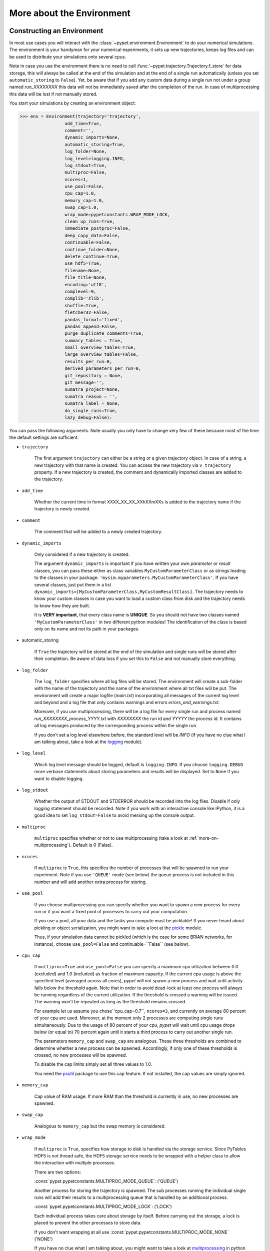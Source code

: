 


.. _more-on-environment:

============================
More about the Environment
============================

-----------------------------
Constructing an Environment
-----------------------------

In most use cases you will interact with the :class:`~pypet.environment.Environment` to
do your numerical simulations.
The environment is your handyman for your numerical experiments, it sets up new trajectories,
keeps log files and can be used to distribute your simulations onto several cpus.

Note in case you use the environment there is no need to call
:func:`~pypet.trajectory.Trajectory.f_store`
for data storage, this will always be called at the end of the simulation and at the end of a
single run automatically (unless you set ``automatic_storing`` to ``False``).
Yet, be aware that if you add any custom data during a single run not under a group named
`run_XXXXXXXX` this data will not
be immediately saved after the completion of the run. In case of multiprocessing this data will be
lost if not manually stored.

You start your simulations by creating an environment object:

>>> env = Environment(trajectory='trajectory',
                 add_time=True,
                 comment='',
                 dynamic_imports=None,
                 automatic_storing=True,
                 log_folder=None,
                 log_level=logging.INFO,
                 log_stdout=True,
                 multiproc=False,
                 ncores=1,
                 use_pool=False,
                 cpu_cap=1.0,
                 memory_cap=1.0,
                 swap_cap=1.0,
                 wrap_mode=pypetconstants.WRAP_MODE_LOCK,
                 clean_up_runs=True,
                 immediate_postproc=False,
                 deep_copy_data=False,
                 continuable=False,
                 continue_folder=None,
                 delete_continue=True,
                 use_hdf5=True,
                 filename=None,
                 file_title=None,
                 encoding='utf8',
                 complevel=9,
                 complib='zlib',
                 shuffle=True,
                 fletcher32=False,
                 pandas_format='fixed',
                 pandas_append=False,
                 purge_duplicate_comments=True,
                 summary_tables = True,
                 small_overview_tables=True,
                 large_overview_tables=False,
                 results_per_run=0,
                 derived_parameters_per_run=0,
                 git_repository = None,
                 git_message='',
                 sumatra_project=None,
                 sumatra_reason = '',
                 sumatra_label = None,
                 do_single_runs=True,
                 lazy_debug=False):

You can pass the following arguments. Note usually you only have to change very few of these
because most of the time the default settings are sufficient.

* ``trajectory``

    The first argument ``trajectory`` can either be a string or a given trajectory object. In case of
    a string, a new trajectory with that name is created. You can access the new trajectory
    via ``v_trajectory`` property. If a new trajectory is created, the comment and dynamically imported
    classes are added to the trajectory.

* ``add_time``

    Whether the current time in format XXXX_XX_XX_XXhXXmXXs is added to the trajectory name if
    the trajectory is newly created.

* ``comment``

    The comment that will be added to a newly created trajectory.

* ``dynamic_imports``

    Only considered if a new trajectory is created.

    The argument ``dynamic_imports`` is important
    if you have written your own *parameter* or *result* classes, you can pass these either
    as class variables ``MyCustomParameterClass`` or as strings leading to the classes in your package:
    ``'mysim.myparameters.MyCustomParameterClass'``. If you have several classes, just put them in
    a list ``dynamic_imports=[MyCustomParameterClass,MyCustomResultClass]``.
    The trajectory needs to know your custom classes in case you want to load a custom class
    from disk and the trajectory needs to know how they are built.

    It is **VERY important**, that every class name is **UNIQUE**. So you should not have
    two classes named ``'MyCustomParameterClass'`` in two different python modules!
    The identification of the class is based only on its name and not its path in your packages.

* automatic_storing

    If ``True`` the trajectory will be stored at the end of the simulation and
    single runs will be stored after their completion.
    Be aware of data loss if you set this to ``False`` and not
    manually store everything.

* ``log_folder``

    The ``log_folder`` specifies where all log files will be stored.
    The environment will create a sub-folder with the name of the trajectory and the name
    of the environment where all txt files will be put.
    The environment will create a major logfile (*main.txt*) incorporating all messages of the
    current log level and beyond and
    a log file that only contains warnings and errors *errors_and_warnings.txt*.

    Moreover, if you use multiprocessing,
    there will be a log file for every single run and process named
    *run_XXXXXXXX_process_YYYY.txt* with *XXXXXXXX* the run id and *YYYYY* the process
    id. It contains all log messages produced by the corresponding process within the single run.

    If you don't set a log level elsewhere before, the standard level will be *INFO*
    (if you have no clue what I am talking about, take a look at the logging_ module).

* ``log_level``

    Which log level message should be logged, default is ``logging.INFO``. If you choose
    ``logging.DEBUG`` more verbose statements about storing parameters and results will be
    displayed. Set to ``None`` if you want to disable logging.

* ``log_stdout``

    Whether the output of STDOUT and STDERROR should be recorded into the log files.
    Disable if only logging statement should be recorded. Note if you work with an
    interactive console like IPython, it is a good idea to set ``log_stdout=False``
    to avoid messing up the console output.

* ``multiproc``

    ``multiproc`` specifies whether or not to use multiprocessing
    (take a look at :ref:`more-on-multiprocessing`). Default is 0 (False).

* ``ncores``

    If ``multiproc`` is ``True``, this specifies the number of processes that will be spawned
    to run your experiment. Note if you use ``'QUEUE'`` mode (see below) the queue process
    is not included in this number and will add another extra process for storing.

* ``use_pool``

    If you choose multiprocessing you can specify whether you want to spawn a new
    process for every run or if you want a fixed pool of processes to carry out your
    computation.

    If you use a pool, all your data and the tasks you compute must be picklable!
    If you never heard about pickling or object serialization, you might want to take a loot at the
    pickle_ module.

    Thus, if your simulation data cannot be pickled (which is the case for some BRIAN networks,
    for instance), choose ``use_pool=False`` and continuable=``False`` (see below).

* ``cpu_cap``

    If ``multiproc=True`` and ``use_pool=False`` you can specify a maximum cpu utilization between
    0.0 (excluded) and 1.0 (included) as fraction of maximum capacity. If the current cpu
    usage is above the specified level (averaged across all cores),
    *pypet* will not spawn a new process and wait until
    activity falls below the threshold again. Note that in order to avoid dead-lock at least
    one process will always be running regardless of the current utilization.
    If the threshold is crossed a warning will be issued. The warning won't be repeated as
    long as the threshold remains crossed.

    For example let us assume you chose``cpu_cap=0.7``, ``ncores=3``,
    and currently on average 80 percent of your cpu are
    used. Moreover, at the moment only 2 processes are
    computing single runs simultaneously. Due to the usage of 80 percent of your cpu,
    *pypet* will wait until cpu usage drops below (or equal to) 70 percent again
    until it starts a third process to carry out another single run.

    The parameters ``memory_cap`` and ``swap_cap`` are analogous. These three thresholds are
    combined to determine whether a new process can be spawned. Accordingly, if only one
    of these thresholds is crossed, no new processes will be spawned.

    To disable the cap limits simply set all three values to 1.0.

    You need the psutil_ package to use this cap feature. If not installed, the cap
    values are simply ignored.

* ``memory_cap``

    Cap value of RAM usage. If more RAM than the threshold is currently in use, no new
    processes are spawned.

* ``swap_cap``

    Analogous to ``memory_cap`` but the swap memory is considered.

* ``wrap_mode``

     If ``multiproc`` is ``True``, specifies how storage to disk is handled via
     the storage service. Since PyTables HDF5 is not thread safe, the HDF5 storage service
     needs to be wrapped with a helper class to allow the interaction with multiple processes.

     There are two options:

     :const:`pypet.pypetconstants.MULTIPROC_MODE_QUEUE`: ('QUEUE')

     Another process for storing the trajectory is spawned. The sub processes
     running the individual single runs will add their results to a
     multiprocessing queue that is handled by an additional process.


     :const:`pypet.pypetconstants.MULTIPROC_MODE_LOCK`: ('LOCK')

     Each individual process takes care about storage by itself. Before
     carrying out the storage, a lock is placed to prevent the other processes
     to store data.

     If you don't want wrapping at all use :const:`pypet.pypetconstants.MULTIPROC_MODE_NONE` ('NONE')

     If you have no clue what I am talking about, you might want to take a look at multiprocessing_
     in python to learn more about locks, queues and thread safety and so forth.

* ``clean_up_runs``

    In case of single core processing, whether all results under ``results.runs.run_XXXXXXXX``
    and ``derived_parameters.runs.run_XXXXXXXX`` should be removed after the completion of
    the run. Note in case of multiprocessing this happens anyway since the single run
    container will be destroyed after finishing of the process.

    Moreover, if set to ``True`` after post-processing it is checked if there is still data
    under ``results.runs`` and ``derived_parameters.runs`` and this data is removed if
    the trajectory is expanded.

* ``immediate_postproc``

    If you use post- and multiprocessing, you can immediately start analysing the data
    as soon as the trajectory runs out of tasks, i.e. is fully explored but the final runs
    are not completed. Thus, while executing the last batch of parameter space points,
    you can already analyse the finished runs. This is especially helpful if you perform some
    sort of adaptive search within the parameter space.

    The difference to normal post-processing is that you do not have to wait until all
    single runs are finished, but your analysis already starts while there are still
    runs being executed. This can be a huge time saver especially if your simulation time
    differs a lot between individual runs. Accordingly, you don't have to wait for a very
    long run to finish to start post-processing.

    Note that after the execution of the final run, your post-processing routine will
    be called again as usual.

* ``continuable``

    Whether the environment should take special care to allow to resume or continue
    crashed trajectories. Default is ``False``.

    You need to install dill_ to use this feature. dill_ will make snapshots
    of your simulation function as well as the passed arguments.
    BE AWARE that dill_ is still rather experimental!

    Assume you run experiments that take a lot of time.
    If during your experiments there is a power failure,
    you can resume your trajectory after the last single run that was still
    successfully stored via your storage service.

    The environment will create several `.ecnt` and `.rcnt` files in a folder that you specify
    (see below).
    Using this data you can continue crashed trajectories.

    In order to resume trajectories use :func:`~pypet.environment.Environment.f_continue`.

    Be aware that your individual single runs must be completely independent of one
    another to allow continuing to work. Thus, they should **NOT** be based on shared data
    that is manipulated during runtime (like a multiprocessing manager list)
    in the positional and keyword arguments passed to the run function.

    If you use postprocessing, the expansion of trajectories and continuing of trajectories
    is NOT supported properly. There is no guarantee that both work together.


    .. _dill: https://pypi.python.org/pypi/dill


* ``continue_folder``

    The folder where the continue files will be placed. Note that *pypet* will create
    a sub-folder with the name of the environment.

* ``delete_continue``

    If true, *pypet* will delete the continue files after a successful simulation.

* ``use_hdf5``

    If you want to use the standard HDF5 storage service provided with this package, set
    ``use_hdf5=True``. You can specify the name of the HDF5 file and, if it has to be created new,
    the file title. If you want to use your own storage service (You don't have an SQL one do you?),
    set ``use_hdf5=False`` and add your custom storage service directly to the trajectory:

    >>> env.v_trajectory.v_storage_service = MyCustomService(...)

* ``filename``

    The name of the hdf5 file. If none is specified the default
    `./hdf5/the_name_of_your_trajectory.hdf5` is chosen. If ``filename`` contains only a path
    like ``filename='./myfolder/'``, it is changed to
    ``filename='./myfolder/the_name_of_your_trajectory.hdf5'``.

* ``file_title``

    Title of the hdf5 file (only important if file is created new)

* ``encoding``

    Encoding for unicode characters. The default ``'utf8'`` is highly recommended.

* ``complevel``

    If you use HDF5, you can specify your compression level. 0 means no compression
    and 9 is the highest compression level. By default the level is set to 9 to reduce the
    size of the resulting HDF5 file.
    See `PyTables Compression`_ for a detailed explanation.

* ``complib``

    The library used for compression. Choose between *zlib*, *blosc*, and *lzo*.
    Note that 'blosc' and 'lzo' are usually faster than 'zlib' but it may be the case that
    you can no longer open your hdf5 files with third-party applications that do not rely
    on PyTables.

* ``shuffle``

    Whether or not to use the shuffle filters in the HDF5 library.
    This normally improves the compression ratio.

* ``fletcher32``

    Whether or not to use the *Fletcher32* filter in the HDF5 library.
    This is used to add a checksum on hdf5 data.

* ``pandas_format``

    How to store pandas data frames. Either in 'fixed' ('f') or 'table' ('t') format.
    Fixed format allows fast reading and writing but disables querying the hdf5 data and
    appending to the store (with other 3rd party software other than *pypet*).

* ``pandas_append``

    If format is 'table', ``pandas_append=True`` allows to modify the tables after storage with
    other 3rd party software. Currently appending is not supported by *pypet* but this
    feature will come soon.

* ``purge_duplicate_comments``

    If you add a result via :func:`pypet.trajectory.SingleRun.f_add_result` or a derived
    parameter :func:`pypet.trajectory.SingleRun.f_add_derived_parameter` and
    you set a comment, normally that comment would be attached to each and every instance.
    This can produce a lot of unnecessary overhead if the comment is the same for every
    result over all runs. If ``hdf5.purge_duplicate_comments=True`` than only the comment of the
    first result or derived parameter instance created is stored, or comments
    that differ from this first comment. You might want to take a look at
    :ref:`more-on-duplicate-comments`.

* ``summary_tables``

    Whether summary tables should be created.
    These give overview about 'derived_parameters_runs_summary', and 'results_runs_summary'.
    They give an example about your results by listing the very first computed result.
    If you want to ``purge_duplicate_comments`` you will need the ``summary_tables``.
    You might want to check out :ref:`more-on-overview`.

* ``small_overview_tables``

    Whether the small overview tables should be created.
    Small tables are giving overview about 'config','parameters','derived_parameters_trajectory',
    'results_trajectory'.

* ``large_overview_tables``

    Whether to add large overview tables. This encompasses information about every derived
    parameter and result and the explored parameters in every single run.
    If you want small HDF5 files, this is the first option to set to False.

* ``results_per_run``

    Expected results you store per run. If you give a good/correct estimate
    storage to HDF5 file is much faster in case you store LARGE overview tables.

    Default is 0, i.e. the number of results is not estimated!

* ``derived_parameters_per_run``

    Analogous to the above.

* ``git_repository``

    If your code base is under git version control you can specify the path
    (relative or absolute) to
    the folder containing the `.git` directory. See also :ref:`more-on-git`.

* ``git_message``

    Message passed onto git command.

* ``do_single_runs``

    Whether you intend to actually to compute single runs with the trajectory.
    If you do not intend to carry out single runs (probably because you loaded an old trajectory
    for data analysis), than set to ``False`` and the
    environment won't add config information like number of processors to the
    trajectory.

* ``lazy_debug``

    If ``lazy_debug=True`` and in case you debug your code (aka you use *pydevd* and
    the expression ``'pydevd' in sys.modules`` is ``True``), the environment will use the
    :class:`~pypet.storageservice.LazyStorageService` instead of the HDF5 one.
    Accordingly, no files are created and your trajectory and results are not saved.
    This allows faster debugging and prevents *pypet* from blowing up your hard drive with
    trajectories that you probably not want to use anyway since you just debug your code.


.. _GitPython: http://pythonhosted.org/GitPython/0.3.1/index.html

.. _logging: http://docs.python.org/2/library/logging.html

.. _multiprocessing: http://docs.python.org/2/library/multiprocessing.html

.. _`PyTables Compression`: http://pytables.github.io/usersguide/optimization.html#compression-issues

.. _config-added-by-environment:

^^^^^^^^^^^^^^^^^^^^^^^^^^^^^^^^^^^^^^^^
Config Data added by the Environment
^^^^^^^^^^^^^^^^^^^^^^^^^^^^^^^^^^^^^^^^

The Environment will automatically add some config settings to your trajectory.
Thus, you can always look up how your trajectory was run. This encompasses many of the above named
parameters as well as some information about the environment. This additional information includes
a timestamp and a SHA-1 hash code that uniquely identifies your environment.
If you use git integration (:ref:`more-on-git`), the SHA-1 hash code will be the one from your git commit.
Otherwise the code will be calculated from the trajectory name, the current time, and your
current pypet version.

The environment will be named `environment_XXXXXXX_XXXX_XX_XX_XXhXXmXXs`. The first seven
`X` are the first seven characters of the SHA-1 hash code followed by a human readable
timestamp.

All information about the environment can be found in your trajectory under
``config.environment.environment_XXXXXXX_XXXX_XX_XX_XXhXXmXXs``. Your trajectory could
potentially be run by several environments due to merging or extending an existing trajectory.
Thus, you will be able to track how your trajectory was build over time.


.. _more-on-overview:

^^^^^^^^^^^^^^^^^^^^^^^^^^^^^
Overview Tables
^^^^^^^^^^^^^^^^^^^^^^^^^^^^^

Overview tables give you a nice summary about all *parameters* and *results* you needed and
computed during your simulations. They will be placed under the subgroup
``overview`` at the top-level in your trajectory group in the HDF5 file.
In addition, for every single run there will be a small overview
table about the explored parameter values of that run.

The following tables are created:

* An `info` table listing general information about your trajectory

* A `runs` table summarizing the single runs

* The branch tables:

    `parameters`

        Containing all parameters, and some information about comments, length etc.

    `config`,

        As above, but config parameters

    `results_runs`

        All results of all individual runs, to reduce memory size only a short value
        summary and the name is given. Per default this table is switched off, to enable it
        pass ``large_overview_tables=True`` to your environment.


    `results_runs_summary`

        Only the very first result with a particular name is listed. For instance
        if you create the result 'my_result' in all runs only the result of `run_00000000`
        is listed with detailed information.

        If you use this table, you can purge duplicate comments,
        see :ref:`more-on-duplicate-comments`.

    `results_trajectory`

        All results created not within single runs

    `derived_parameters_trajectory`

    `derived_parameters_runs`

    `derived_parameters_runs_summary`

        All three are analogous to the result overviews above

* The `explored_parameters` overview about your parameters explored in the single runs.

* In each subtree *results.run_XXXXXXXX* there will be another explored parameter table summarizing
  the values in each run.
  Per default these tables are switched off, to enable it pass ``large_overview_tables=True``
  to your environment.


.. _more-on-duplicate-comments:

^^^^^^^^^^^^^^^^^^^^^^^^^^^^^^^
Purging duplicate Comments
^^^^^^^^^^^^^^^^^^^^^^^^^^^^^^^

If you added a result with the same name and same comment in every single run, this would create
a lot of overhead. Since the very same comment would be stored in every node in the HDF5 file.
For instance,
during a single run you call ``traj.f_add_result('my_result', 42, comment='Mostly harmless!')``
and the result will be renamed to ``results.runs.run_00000000.my_result``. After storage
in the node associated with this result in your HDF5 file, you will find the comment
``'Mostly harmless!'``.
If you call ``traj.f_add_result('my_result',-55, comment='Mostly harmless!')``
in another run again, let's say run_00000001, the name will be mapped to
``results.runs.run_00000001.my_result``. But this time the comment will not be saved to disk,
since ``'Mostly harmless!'`` is already part of the very first result with the name 'my_result'.
Note that comments will be compared and storage will only be discarded if the strings
are exactly the same. Moreover, the comment will only be compared to the comment of the very
first result, if all comments are equal except for the very first one, all of these equal comments
will be stored!

In order to allow the purge of duplicate comments you need the `summary` overview tables.

Furthermore, if you reload your data from the example above,
the result instance ``results.runs.run_00000001.my_result``
won't have a comment only the instance ``results.runs.run_00000000.my_result``.

**IMPORTANT**: If you use multiprocessing, the storage service will take care that the comment for
the result or derived parameter with the lowest run index will be considered, regardless
of the order of the finishing of your runs. Note that this only works properly if all
comments are the same. Otherwise the comment in the overview table might not be the one
with the lowest run index. Moreover, if you merge trajectories (see ref:`more-on-merging`)
there is no support for purging comments in the other trajectory.
All comments of the other trajectory's results and derived parameters will be kept and
merged into your current one.

**IMPORTANT** Purging of duplicate comments requires overview tables. Since there are no
overview tables for *group* nodes, this feature does not work for comments in *group* nodes,
only in *leaf* nodes (aka results and parameters)!
So try to avoid to add comments in *group* nodes within single runs.

If you do not want to purge duplicate comments, set the config parameter
``'purge_duplicate_comments'`` to 0 or ``False``.


.. _more-on-multiprocessing:

^^^^^^^^^^^^^^^^^^^^^^^^^^^^^
Multiprocessing
^^^^^^^^^^^^^^^^^^^^^^^^^^^^^

For an  example on multiprocessing see :ref:`example-04`.

The following code snippet shows how to enable multiprocessing with 4 cpus, a pool, and a queue.

.. code-block:: python

    env = Environment(self, trajectory='trajectory',
                 comment='',
                 dynamic_imports=None,
                 log_folder='../log/',
                 use_hdf5=True,
                 filename='../experiments.h5',
                 file_title='experiment',
                 multiproc=True,
                 ncores=4,
                 use_pool=True,
                 wrap_mode='QUEUE')

Setting ``use_pool=True`` will create a pool of ``ncores`` worker processes which perform your
simulation runs.

**IMPORTANT**: In order to allow multiprocessing with a pool, all your data and objects of your
simulation need to be serialized with pickle_.
But don't worry, most of the python stuff you use is automatically *picklable*.

If you come across the situation that your data cannot be pickled (which is the case
for some BRIAN networks, for example), don't worry either. Set ``use_pool=False``
(and also ``continuable=False``) and for every simulation run
*pypet* will spawn an entirely new subprocess.
The data is than passed to the subprocess by forking on OS level and not by pickling.

Moreover, if you **ENABLE** multiprocessing and **DISABLE** pool usage, besides the maximum number of
utilized processors ``ncores``, you can specify usage cap levels with ``cpu_cap``, ``memory_cap``,
and ``swap_cap`` as fractions of the maximum capacity.
Values must be chosen larger than 0.0 and smaller or equal to 1.0. If any of these thresholds is
crossed no new processes will be started by *pypet*. For instance, if you want to use 3 cores
aka ``ncores=3`` and set a memory cap of ``memory_cap=0.9`` and let's assume that currently only
2 processes are started. Moreover, let's say currently 95 percent of you RAM are occupied.
Accordingly, *pypet* will *NOT* start the third process until RAM usage drops again below
(or equal to) 90 percent.

Be aware that all three thresholds are combined. So if just one of them is crossed, *pypet*
will refuse to start new processes. Moreover, to prevent dead-lock *pypet* will regardless
of the cap values always start at least one process.

To disable the cap levels, simply set all three to 1.0 (which is default, anyway).

**IMPORTANT**: *pypet* does not check if the processes themselves obey the cap limit. Thus,
if one of the process that computes your single runs needs more RAM/Swap or CPU power than the cap
value, this is its very own problem.
The process will **NOT** be terminated by *pypet*. The process will only cause *pypet* to not start
new processes until the utilization falls below the threshold again.

**IMPORTANT**: In order to use this cap feature you need the psutil_ package. If
psutil_ is not installed, the cap values are simply ignored.

Note that HDF5 is not thread safe, so you cannot use the standard HDF5 storage service out of the
box. However, if you want multiprocessing, the environment will automatically provide wrapper
classes for the HDF5 storage service to allow safe data storage.

There are two different modes that are supported. You can choose between them via setting
``wrap_mode``. You can choose between ``'QUEUE'`` and ``'LOCK'``. If you
have your own service that is already thread safe you can also choose ``'NONE'`` to skip wrapping.

If you chose the ``'QUEUE'`` mode, there will be an additional process spawned that is the only
one writing to the HDF5 file. Everything that is supposed to be stored is send over a queue to
the process. This has the advantage that your worker processes are only busy with your simulation
and are not bothered with writing data to a file.
More important, they don't spend time waiting for other
processes to release a thread lock to allow file writing.
The disadvantage is that this storage relies a lot on pickling of data, so often your entire
trajectory is send over the queue.

If you chose the ``'LOCK'`` mode, every process will pace a lock before it opens the HDF5 file
for writing data. Thus, only one process at a time stores data. The advantage is that your data
does not need to be send over a queue over and over again. Yet, your simulations might take longer
since processes have to wait for each other to release locks quite often.


.. _pickle: http://docs.python.org/2/library/pickle.html

.. _psutil: http://psutil.readthedocs.org/

.. _more-on-git:

^^^^^^^^^^^^^^^^
Git Integration
^^^^^^^^^^^^^^^^

The environment can make use of version control. If you manage your code with
git_ you can trigger automatic commits with the environment to get a proper snapshot
of the code you actually use. This ensures that your experiments are repeatable!
In order to use the feature of git integration you additionally need GitPython_.

To trigger an automatic commit simply pass the arguments ``git_repository`` and ``git_message``
to the :class:`~pypet.environment.Environment` constructor. `git_repository`
specifies the path to the folder containing the `.git` directory. ``git_message`` is optional
and adds the corresponding message to the commit. Note that the message will always be
augmented with some short information about the trajectory you are running.

The commit SHA-1 hash and some other information about the commit will be added to the
config subtree of your trajectory, so you can easily recall that commit from git later on.

The automatic commit will only commit changes in files that are currently tracked by
your git repository, it will **NOT** add new files.
So make sure that if you create new files to put them into your repository before running
an experiment. Moreover, a commit will only be triggered if your working copy contains
changes. If there are no changes detected, information about the previous commit will be
added to the trajectory.

The autocommit function is similar to calling ``$ git add -u`` and ``$ git commit -m 'Some Message'``
in your linux console!


.. _git: http://git-scm.com/

.. _GitPython: http://pythonhosted.org/GitPython/0.3.1/index.html

.. _more-on-sumatra:

^^^^^^^^^^^^^^^^^^^^
Sumatra Integration
^^^^^^^^^^^^^^^^^^^^

The environment can make use of a Sumatra_ experimental lab-book.

Just pass the argument ``sumatra_project`` which should specify the path to your root
sumatra folder to the :class:`~pypet.environment.Environment` constructor.
You can additionally pass a ``sumatra_reason``, a string describing the
reason for you sumatra simulation. *pypet* will automatically add the name, comment, and
the names of all explored parameters to the reason.
You can also pick a ``sumatra_label`` (string),
set this to ``None`` if you want Sumatra to pick a label for you.


Note in contrast to the automatic git commits (see above)
which are done as soon as the environment is created, a sumatra record is only created and
stored if you actually perform single runs. So if you use one of the three:
:func:`~pypet.environment.Environment.f_run`, or :func:`~pypet.environment.Environment.f_pipline`,
or :func:`~pypet.environment.Environment.f_continue` and your simulation succeeds and does
not crash.

*pypet* automatically adds all parameters to the sumatra record. The explored parameters
are added with their full range instead of the default values.

.. _more-on-running:

---------------------------------
Running an Experiment
---------------------------------

In order to run an experiment, you need to define a job or a top level function that specifies
your simulation. This function gets as first positional argument the :
:class:`~pypet.trajectory.Trajectory` container,
or to be more precise a :class:`~pypet.trajectory.SingleRun` container
(see :ref:`more-on-trajectories` and :class:`~pypet.trajectory.SingleRun`),
and optionally other positional and keyword arguments of your choice.

.. code-block:: python

    def myjobfunc(traj, *args, **kwargs)
        #Do some sophisticated simulations with your trajectory
        ...
        return 'fortytwo'


In order to run this simulation, you need to hand over the function to the environment,
where you can also specify the additional arguments and keyword arguments using
:func:`~pypet.environment.Environment.f_run`:

.. code-block:: python

    env.f_run(myjobfunc, *args, **kwargs)

The argument list ``args`` and keyword dictionary ``kwargs`` are directly handed over to the
``myjobfunc`` during runtime.

The :func:`~pypet.environment.Environment.f_run` will return a list of tuples.
Whereas the first tuple entry is the index of the corresponding run and the second entry
of the tuple
is the result returned by your run function (for the example above this would simply always be
the string ``'fortytwo'``). In case you use multiprocessing these tuples are **NOT** in the order
of the run indices but in the order of their finishing time!


.. _more-about-postproc:

-----------------------------
Adding Post-Processing
-----------------------------

You can add a post-processing function that should be called after the execution of all the single
runs via :func:`pypet.environment.Environment.f_add_postproc`.

Your post processing function must accept the trajectory container as the first argument,
a list of tuples (containing the run indices and results) and arbitrary positional and
keyword arguments. In order to pass arbitrary arguments to your post-processing function,
simply pass these first ot the :func:`pypet.environment.Environment.f_add_postproc`.

For example:

.. code-block:: python

    def mypostprocfunc(traj, result_list, extra_arg1, extra_arg2):
        # do some postprocessing here
        ...

Whereas in your main script you can call

.. code-block:: python

    env.f_add_postproc(mypostprocfunc, 42, extra_arg2=42.5)


which will later on pass ``42`` as ``extra_arg1`` and ``42.4`` as ``extra_arg2``. It is the
very same principle as before for your run function.
The post-processing function will be called after the completion of all single runs.

Moreover, please note that your trajectory will **NOT** contain the data computed
during the single runs, since this has been removed after the single runs to save RAM.
If your post-processing needs access to this data, you can simply load it via one of
the many loading functions (:func:`~pypet.naturalnaming.NNGroupNode.f_load_child`,
:func:`~pypet.naturalnaming.NNGroupNode.f_load_item`) or even turn on auto-loading.

Note that your post-processing function should **NOT** return any results, since these
will simply be lost. However, there is one particular result that can be returned,
see below.

^^^^^^^^^^^^^^^^^^^^^^^^^^^^^^^^^^^^^^^^^^^^^^
Expanding your Trajectory via Post-Processing
^^^^^^^^^^^^^^^^^^^^^^^^^^^^^^^^^^^^^^^^^^^^^^

If your post-processing function expands the trajectory via
:func:`~pypet.trajectory.Trajectory.f_expand` or if your post-processing function returns
a dictionary of lists that can be interpreted to expand the trajectory,
*pypet* will start the single runs again and explore the expanded trajectory.
Of course, after this expanded exploration, your post-processing function will be
called again. Likewise, you could potentially expand again, and after the next expansion
post-processing will be executed again (and again, and again, and again, I guess you get it).

Thus, you can use post-processing for an adaptive search within your parameter space.

**IMPORTANT**: All changes you apply to your trajectory, like setting auto-loading or changing fast
access will be propagated to the new single runs. So try to undo all changes before finishing
the post-processing if you plan to trigger new single runs.

^^^^^^^^^^^^^^^^^^^^^^^^^^^^^^^^^^^^^^^^^^^^^^^^^^^^^^
Expanding your Trajectory and using Multiprocessing
^^^^^^^^^^^^^^^^^^^^^^^^^^^^^^^^^^^^^^^^^^^^^^^^^^^^^^

If you use multiprocessing and you want to adaptively expand your trajectory, it can
be a waste of precious time to wait until all runs have finished.
Accordingly, you can set the argument ``immediate_postproc`` to ``True`` when you create
your environment. Then your post-processing function is called as soon as *pypet* runs
out of jobs for single runs. Thus, you can expand your trajectory while the last batch
of single runs is still being executed.

To emphasize this a bit more and to not be misunderstood: Your post-processing function is **NOT**
called as soon as a single run finishes and the first result is available but as soon as there
are **no more** single runs available to start new processes!
Still, that does not mean you have to wait
until *ALL* single runs are finished (as for normal post-processing),
but you can already add new single runs to the trajectory
while the final `n` runs are still being executed. Where `n` is determined by the number of cores
(``ncores``) and probably the *cap values* you have chosen (see :ref:`more-on-multiprocessing`).

*pypet* will *NOT* start a new process for your post-processing. Your post-processing function
is executed in the main process (this makes writing actual post-processing functions much easier
because you don't have to wrap your head around dead-locks).

Accordingly, post-processing should be rather quick in comparison to your single runs, otherwise
post-processing will become the bottleneck in your parallel simulations.

----------------------------
Using a Experiment Pipeline
----------------------------

Usually, your numerical experiments work like the following: You add some parameters to
your trajectory, you mark a few of these for exploration, and you pass your main function
to the environment via :func:`~pypet.environment.Environment.f_run`. Accordingly, this
function will be executed with all parameter combinations. Maybe you want some post-processing
in the end and that's about it. However, sometimes even the addition of parameters can be
fairly complex or you want this part under the supervision of an environment, too.
For instance, because you have a Sumatra_ lab-book and adding of parameters should also account as
runtime.

Thus, to have your entire experiment and not only the exploration of the parameter space
managed by *pypet* you can use the :func:`~pypet.environment.Environment.f_pipeline`
function, see also :ref:`example-13`.

You have to pass a so called *pipeline* function to
:func:`~pypet.environment.Environment.f_pipeline` that defines your entire experiment.

Your pipeline function is only allowed to take a single parameter, that is the trajectory
container. Next, your pipeline function can fill in some parameters and do some pre-processing.

Afterwards your pipeline function needs to return the run function, the corresponding arguments
and potentially a post-processing function with arguments.
To be more precise your pipeline function needs to return two tuples with at most 3 entries each,
for example:

.. code-block:: python

    def myjobfunc(traj, extra_arg1, extra_arg2, extra_arg3)
        # do some sophisticated simulation stuff
        solve_p_equals_np(traj, extra_arg1)
        disproof_spock(traj, extra_arg2, extra_arg3)
        ...

    def mypostproc(traj, postproc_arg1, postproc_arg2, postproc_arg3)
        # do some analysis here
        ...

        exploration_dict={'ncards' : [100, 200]}

        if maybe_i_should_explore_more_cards:
            return exploration_dict
        else
            return None

    def mypipeline(traj):
        # add some parameters
        traj.f_add_parameter('poker.ncards', 7, comment='Usually we play 7-card-stud')
        ...
        # Explore the trajectory
        traj.f_explore({'ncards' : range(42)})

        # Finally return the tuples
        args = (myarg1, myarg2) # myargX can be anything form ints to strings to complex objects
        kwargs = {'extra_arg3': myarg3}
        postproc_args = (some_other_arg1,) # Check out the comma here! Important to make it a tuple
        postproc_kwargs = {'postproc_arg2' : some_other_arg2,
                           'postproc_arg3' : some_other_arg3}
        return (myjobfunc, args, kwargs), (mypostproc, postproc_args, postproc_kwargs)


The first entry of the first tuple is you run or top-level execution function, followed by
a list or tuple defining the positional arguments and, thirdly, a dictionary defining the
keyword arguments. The second tuple has to contain the post-processing function and positional
arguments and keyword arguments. If you do not have any positional arguments pass an
empty tuple ``()``, if you do not have any keyword arguments pass an empty dictionary ``{}``.

If you do not need postprocessing at all, your pipeline function can simply return
the run function followed by the positional and keyword arguments:

.. code-block:: python

    def mypipeline(traj):
        #...
        return myjobfunc, args, kwargs

.. _more-on-continuing:

--------------------------------------------
Continuing or Resuming a Crashed Experiment
--------------------------------------------

In order to use this feature you need dill_.

BE AWARE that *dill* is rather experimental and still in alpha status!

If all of your data can be handled by dill (probably anything),
you can use the config parameter ``continuable=True`` passed
to the :class:`~pypet.environment.Environment` constructor.

This will create a continue directory (name specified by you) and a sub-folder with the name
ot the trajectory. This folder is your safety net
for data loss due to a computer crash. If for whatever reason your day or week-long
lasting simulation was interrupted, you can resume it
without recomputing already obtained results. Note that this works only if the
HDF% file is not corrupted and for interruptions due
to computer crashes, like power failure etc. If your
simulations crashed due to errors in your code, there is no way to restore that!

You can resume a crashed trajectory via :func:`~pypet.environment.Environment.f_continue`
with the name of the continue folder (not the subfolder) and the name of the trajectory:

.. code-block:: python

    env = Environment(continuable=True)

    env.f_continue(trajectory_name = my_traj_2015_10_21_04h29m00s,
                            continue_folder = './experiments/continue/')


The neat thing here is, that you create a novel environment for the continuation. Accordingly,
you can set different environmental settings, like changing the number of cores, etc.
You CANNOT change any HDF5 settings or even change the whole storage service.

When does continuing NOT work?

Continuing will **NOT** work if your top-level simulation function or the arguments passed to your
simulation function are altered between individual runs. For instance, if you use multiprocessing
and you want to write computed data into a shared data list
(like ``multiprocessing.Manager().list()``, see :ref:`example-12`),
these changes will be lost and cannot be captured by the continue snapshots.

A work around here would be to not manipulate the arguments but pass these values as results
of your top-level simulation function. Everything that is returned by your top-level function
will be part of the snapshots and can be reconstructed after a crash.

Continuing *might not* work if you use post-processing that expands the trajectory.
Since you are not limited in how you manipulate the trajectory within your post-processing,
there are potentially many side effects that remain undetected by the continue snapshots.
You can try to use both together, but there is **NO** guarantee whatsoever that continuing a
crashed trajectory and post-processing with expanding will work together.



.. _dill: https://pypi.python.org/pypi/dill

.. _sumatra: http://neuralensemble.org/sumatra/